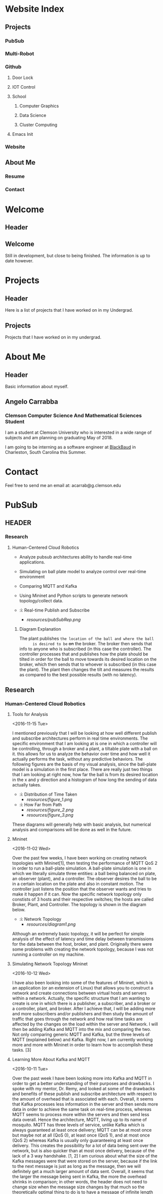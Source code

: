 * Website Index
** Projects
*** PubSub
*** Multi-Robot
*** Github
**** Door Lock
**** IOT Control
**** School
***** Computer Graphics
***** Data Science
***** Cluster Computing
**** Emacs Init
*** Website
** About Me
*** Resume
*** Contact
* Welcome
** Header
** Welcome
   Still in development, but close to being finished. The information
   is up to date however.
* Projects
** Header
   Here is a list of projects that I have worked on in my Undergrad.
** Projects
   Projects that I have worked on in my undergrad.
* About Me
** Header
   Basic information about myself.
** Angelo Carrabba
*** Clemson Computer Science And Mathematical Sciences Student
    I am a student at Clemson University who is interested in a wide
    range of subjects and am planning on graduating May of 2018.

    I am going to be interning as a software engineer at [[https://www.blackbaud.com/][BlackBaud]] in
    Charleston, South Carolina this Summer.
* Contact
   Feel free to send me an email at: acarrab@g.clemson.edu
* PubSub
** HEADER
*** Research
**** Human-Centered Cloud Robotics
     - Analyze pubsub architectures ability to handle real-time
       applications.
     - Simulating on ball plate model to analyze control over
       real-time environment
     - Comparing MQTT and Kafka
     - Using Mininet and Python scripts to generate network
       topology/collect data.

     - :i: Real-time Publish and Subscribe
       - [[resources/pubSubRep.png]]

***** Diagram Explanation
      The plant publishes =the location of the ball and where the ball
      is desired to be= +on+ the broker. The broker then sends that info
      to anyone who is subscribed (in this case the controller). The
      controller processes that and publishes how the plate should be
      tilted in order for the ball to move towards its desired
      location on the broker, which then sends that to whoever is
      subscribed (in this case the plant). The plant then changes the
      tilt and measures the results as compared to the best possible
      results (with no latency).
** Research
*** Human-Centered Cloud Robotics
**** Tools for Analysis
     <2016-11-15 Tue>

     I mentioned previously that I will be looking at how well
     different publish and subscribe architectures perform in real
     time environments. The specific environment that I am looking at
     is one in which a controller will be controlling, through a
     broker and a plant, a tiltable plate with a ball on it. this
     allows for us to analyze the behavior over time and how well it
     actually performs the task, without any predictive behaviors. The
     following figures are the basis of my visual analysis, since the
     ball-plate model is a simulation in the first place. There are
     really just two things that I am looking at right now, how far
     the ball is from its desired location in the x and y direction
     and a histogram of how long the sending of data actually takes.

     - :i: Distribution of Time Taken
       - [[resources/figure_1.png]]
     - :i: How Far from Path
       - [[resources/figure_2.png]]
       - [[resources/figure_3.png]]

     These diagrams will generally help with basic analysis, but
     numerical analysis and comparisons will be done as well in the
     future.
**** Mininet
     <2016-11-02 Wed>

     Over the past few weeks, I have been working on creating network
     topologies with Mininet[1], then testing the performance of MQTT
     QoS 2 in order to run a ball-plate simulation. A ball-plate
     simulation is one in which we literally simulate three entities:
     a ball being balanced on plate, an observer (plant), and a
     controller. The observer desires the ball to be in a certain
     location on the plate and also in constant motion. The controller
     just listens the position that the observer wants and tries to
     make it happen if it can.  Now the specific network topology only
     constists of 3 hosts and their respective switches; the hosts are
     called Broker, Plant, and Controller. The topology is shown in
     the diagram below.

     - :i: Network Topology
       - [[resources/diagram1.png]]

     Although an extremely basic topology, it will be perfect for
     simple analysis of the effect of latency and time delay between
     transmissions for the data between the host, broker, and
     plant. Originally there were some problems with creating the
     network topology, because I was not running a controller on my
     machine.

****  Simulating Network Topology Mininet
      <2016-10-12 Wed>

      I have also been looking into some of the features of Mininet,
      which is an application (or an extension of Linux) that allows
      you to construct a network and create connections between
      virtual hosts and servers within a network. Actually, the
      specific structure that I am wanting to create is one in which
      there is a publisher, a subscriber, and a broker or a
      controller, plant, and broker. After I achieve that, I will be
      adding more and more subscribers and/or publishers and then
      study the amount of traffic that goes through the network and
      how real time tasks are affected by the changes on the load
      within the server and Network. I will then be adding Kafka and
      MQTT into the mix and comparing the two. Not only comparing
      generic MQTT and Kafka, but the three levels of MQTT (explained
      below) and Kafka. Right now, I am currently working more and
      more with Mininet in order to learn how to accomplish these
      tasks. [3]

**** Learning More About Kafka and MQTT
     <2016-10-11 Tue>

     Over the past week I have been looking more into Kafka and MQTT
     in order to get a better understanding of their purposes and
     drawbacks. I spoke with my mentor, Dr. Remy, and looked at some
     of the drawbacks and benefits of these publish and subscribe
     architecture with respect to the amount of overhead that is
     associated with each. Overall, it seems that Kafka processes less
     information in the server and then sends more data in order to
     achieve the same task on real-time process, whereas MQTT seems to
     process more within the servers and then send less data
     overall. Hence the architecture, MQTT, living up to its name of
     mosquito. MQTT has three levels of service, unlike Kafka which is
     always guaranteed at least once delivery; MQTT can be at most
     once but maybe not at all (QoS 0), at least once (QoS 1), and at
     most once (QoS 2) whereas Kafka is usually only guaranteeing at
     least once delivery. This creates the possibility for a lot of
     data being sent over the network, but is also quicker than at
     most once delivery, because of the lack of a 3 way handshake. [1,
     2] I am curious about what the size of the Kafka messages were
     that were stored on the server, because if the link to the next
     message is just as long as the message, then we will definitely
     get a much larger amount of data sent. Overall, it seems that the
     larger the message being sent in Kafka, the more the overhead
     shrinks in comparison; in other words, the header does not need
     to change size when the message size changes by that much so the
     theoretically optimal thing to do is to have a message of
     infinite length and then the overhead would be zero. (not really
     feasible but makes mathematical sense).

**** Learning More about TCP
     <2016-10-10 Mon>

     Last week I worked on our Networking class project for TCP. I
     started out with just a basic skeleton file with the basic
     necessities of establishing a TCP connection between an echo
     server and an echo client. I made a basic overarching protocol
     where header information was sent first with the amount of bytes
     that were going to be sent, and the number of messages that would
     be sent. With this, I could declare if there were going to be
     more messages and how many more would be sent. This way there
     would be no way for the server to close the connection before the
     client was done communicating with the server. The server then
     did the simple operation of just inverting the characters in the
     array; it just switched the case of the letters. This was a toy
     project just to learn how to use TCP and how to guarantee that
     the connection does not close before the message is done sending.

**** Dweepy and Dweet.io Analysis
     <2016-09-06 Tue>

     This past week I worked on creating software for in depth
     analysis of the sending and receiving procedure for dweet.io! I
     started with creating software to time how long it takes for a
     message to be published and a message to be received when using
     dweepy. Then, using tcpdump, I analyzed how many messages were
     sent and received. Using pexpect, a python library for scripting,
     I ran tcpdump as a child process and used it to analyze things
     like, how many sends, time between sends and receives, the number
     of sends and receives, the number of bytes sent, and finally the
     average ordering of the send receive procedures as well as the
     percentage of n messages being sent over the trials.

     After collecting the data, we can analyze the amount of overhead
     that exists for sending an integer (4 bytes) and a string of
     length 10 (10 bytes) for a total of 14 bytes. For both publishing
     and subscribing, we receive 5,500 bytes and send 1,500
     bytes. Also, I looked at the time it takes to get from the
     dweet.io to the first requests, which doesn't seem to be that
     long on average. Most of the time was spent during the send and
     receives between the server and client; there were 16
     send/receives in totality.

     One problem with my method was that I was waiting 1 second with
     pexpect in order to see if anymore messages would be sent and
     received, but this gave the possibility for outliers to be thrown
     into the mix which resulted in some strange time
     problems. (Negative time results) Overall, the quality of the
     results so far is best when looking at the average ordering and
     the number of bytes sent. In order to improve, I will rerun the
     trials with a longer delay in between functions in order to catch
     the outliers that take a long time to send a response.

     It is interesting that so much data is actually sent to publish
     such a small message, but further research must be done to see
     what can be removed from the process. I will start working with
     pycurl and implement my own method for communicating with the
     server and see how that affects the overall times.

